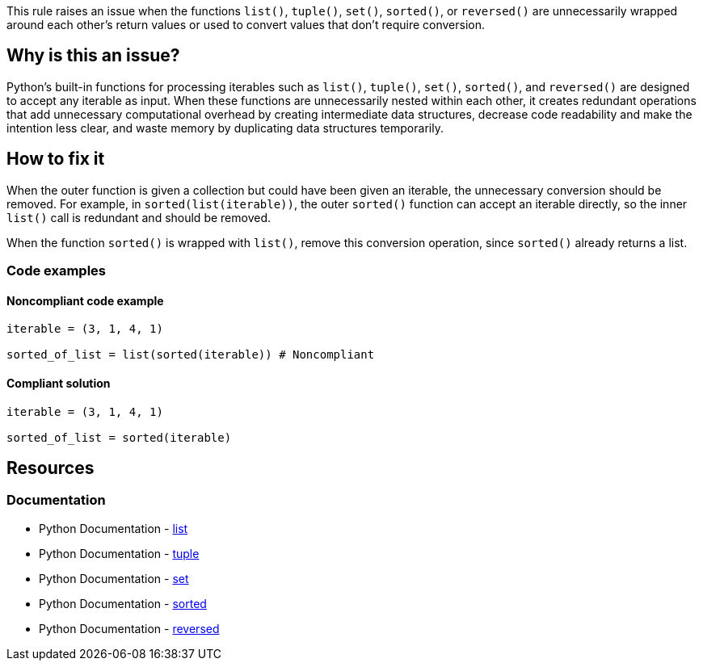 This rule raises an issue when the functions `list()`, `tuple()`, `set()`, `sorted()`, or `reversed()` are unnecessarily wrapped around each other's return values or used to convert values that don't require conversion.

== Why is this an issue?

Python's built-in functions for processing iterables such as `list()`, `tuple()`, `set()`, `sorted()`, and `reversed()` are designed to accept any iterable as input. When these functions are unnecessarily nested within each other, it creates redundant operations that add unnecessary computational overhead by creating intermediate data structures, decrease code readability and make the intention less clear, and waste memory by duplicating data structures temporarily.


== How to fix it

When the outer function is given a collection but could have been given an iterable, the unnecessary conversion should be removed. For example, in `sorted(list(iterable))`, the outer `sorted()` function can accept an iterable directly, so the inner `list()` call is redundant and should be removed.

When the function `sorted()` is wrapped with `list()`, remove this conversion operation, since `sorted()` already returns a list.

=== Code examples

==== Noncompliant code example

[source,python,diff-id=1,diff-type=noncompliant]
----
iterable = (3, 1, 4, 1)

sorted_of_list = list(sorted(iterable)) # Noncompliant
----

==== Compliant solution

[source,python,diff-id=1,diff-type=compliant]
----
iterable = (3, 1, 4, 1)

sorted_of_list = sorted(iterable) 
----

== Resources
=== Documentation
* Python Documentation - https://docs.python.org/3/library/stdtypes.html#list[list]
* Python Documentation - https://docs.python.org/3/library/stdtypes.html#tuple[tuple]
* Python Documentation - https://docs.python.org/3/library/stdtypes.html#set[set]
* Python Documentation - https://docs.python.org/3/library/functions.html#sorted[sorted]
* Python Documentation - https://docs.python.org/3/library/functions.html#reversed[reversed]

ifdef::env-github,rspecator-view[]

== Implementation details

The rule specified by SONARPY-2877 specifies the special case of `reverse(sorted(...))` and `sorted(reverse(...))`. Because of this, this rule cannot raise in these cases to avoid raising twice for the same issue.


=== Highlight

The function call which should be removed should be highlighted.

=== Message

Remove this redundant cast.

=== Quickfix


endif::env-github,rspecator-view[]